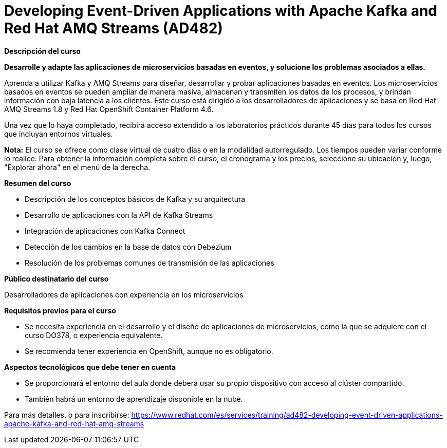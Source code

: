 // Este archivo se mantiene ejecutando scripts/refresh-training.py script

= Developing Event-Driven Applications with Apache Kafka and Red Hat AMQ Streams (AD482)

[.big]#*Descripción del curso*#

*Desarrolle y adapte las aplicaciones de microservicios basadas en eventos, y solucione los problemas asociados a ellas.*

Aprenda a utilizar Kafka y AMQ Streams para diseñar, desarrollar y probar aplicaciones basadas en eventos. Los microservicios basados en eventos se pueden ampliar de manera masiva, almacenan y transmiten los datos de los procesos, y brindan información con baja latencia a los clientes. Este curso está dirigido a los desarrolladores de aplicaciones y se basa en Red Hat AMQ Streams 1.8 y Red Hat OpenShift Container Platform 4.6.

Una vez que lo haya completado, recibirá acceso extendido a los laboratorios prácticos durante 45 días para todos los cursos que incluyan entornos virtuales.

*Nota:* El curso se ofrece como clase virtual de cuatro días o en la modalidad autorregulado. Los tiempos pueden variar conforme lo realice. Para obtener la información completa sobre el curso, el cronograma y los precios, seleccione su ubicación y, luego, "Explorar ahora" en el menú de la derecha.

[.big]#*Resumen del curso*#

* Descripción de los conceptos básicos de Kafka y su arquitectura
* Desarrollo de aplicaciones con la API de Kafka Streams
* Integración de aplicaciones con Kafka Connect
* Detección de los cambios en la base de datos con Debezium
* Resolución de los problemas comunes de transmisión de las aplicaciones

[.big]#*Público destinatario del curso*#

Desarrolladores de aplicaciones con experiencia en los microservicios

[.big]#*Requisitos previos para el curso*#

* Se necesita experiencia en el desarrollo y el diseño de aplicaciones de microservicios, como la que se adquiere con el curso DO378, o experiencia equivalente.
* Se recomienda tener experiencia en OpenShift, aunque no es obligatorio.

[.big]#*Aspectos tecnológicos que debe tener en cuenta*#

* Se proporcionará el entorno del aula donde deberá usar su propio dispositivo con acceso al clúster compartido.
* También habrá un entorno de aprendizaje disponible en la nube.

Para más detalles, o para inscribirse:
https://www.redhat.com/es/services/training/ad482-developing-event-driven-applications-apache-kafka-and-red-hat-amq-streams
